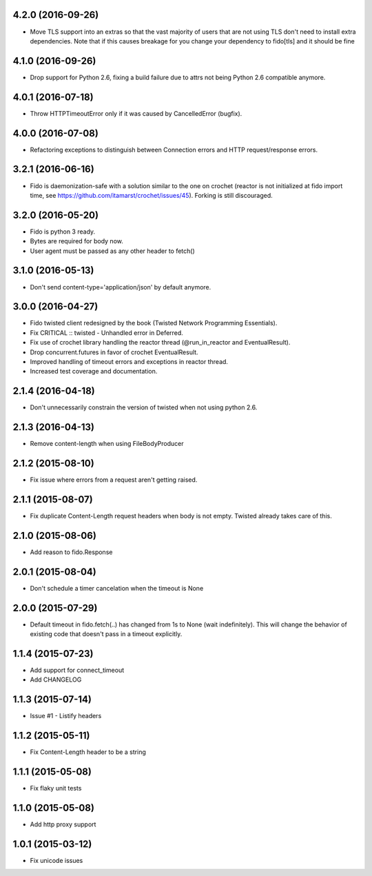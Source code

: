 4.2.0 (2016-09-26)
------------------
- Move TLS support into an extras so that the vast majority of users that are
  not using TLS don't need to install extra dependencies. Note that if this
  causes breakage for you change your dependency to fido[tls] and it should
  be fine

4.1.0 (2016-09-26)
---------------------
- Drop support for Python 2.6, fixing a build failure due to attrs not being Python 2.6 compatible anymore.

4.0.1 (2016-07-18)
---------------------
- Throw HTTPTimeoutError only if it was caused by CancelledError (bugfix).

4.0.0 (2016-07-08)
---------------------
- Refactoring exceptions to distinguish between Connection errors and HTTP request/response errors.

3.2.1 (2016-06-16)
---------------------
- Fido is daemonization-safe with a solution similar to the one on crochet (reactor is not initialized at fido import time, see https://github.com/itamarst/crochet/issues/45). Forking is still discouraged.

3.2.0 (2016-05-20)
---------------------
- Fido is python 3 ready.
- Bytes are required for body now.
- User agent must be passed as any other header to fetch()

3.1.0 (2016-05-13)
---------------------
- Don't send content-type='application/json' by default anymore.

3.0.0 (2016-04-27)
---------------------
- Fido twisted client redesigned by the book (Twisted Network Programming Essentials).
- Fix CRITICAL :: twisted - Unhandled error in Deferred.
- Fix use of crochet library handling the reactor thread (@run_in_reactor and EventualResult).
- Drop concurrent.futures in favor of crochet EventualResult.
- Improved handling of timeout errors and exceptions in reactor thread.
- Increased test coverage and documentation.

2.1.4 (2016-04-18)
---------------------
- Don't unnecessarily constrain the version of twisted when not using python 2.6.

2.1.3 (2016-04-13)
---------------------
- Remove content-length when using FileBodyProducer

2.1.2 (2015-08-10)
---------------------
- Fix issue where errors from a request aren't getting raised.

2.1.1 (2015-08-07)
---------------------
- Fix duplicate Content-Length request headers when body is not empty. Twisted already takes care of this.

2.1.0 (2015-08-06)
---------------------
- Add reason to fido.Response

2.0.1 (2015-08-04)
---------------------
- Don't schedule a timer cancelation when the timeout is None

2.0.0 (2015-07-29)
---------------------
- Default timeout in fido.fetch(..) has changed from 1s to None (wait indefinitely).
  This will change the behavior of existing code that doesn't pass in a timeout
  explicitly.

1.1.4 (2015-07-23)
---------------------
- Add support for connect_timeout
- Add CHANGELOG

1.1.3 (2015-07-14)
---------------------
- Issue #1 - Listify headers

1.1.2 (2015-05-11)
---------------------
- Fix Content-Length header to be a string

1.1.1 (2015-05-08)
----------------------
- Fix flaky unit tests

1.1.0 (2015-05-08)
----------------------
- Add http proxy support

1.0.1 (2015-03-12)
----------------------
- Fix unicode issues
